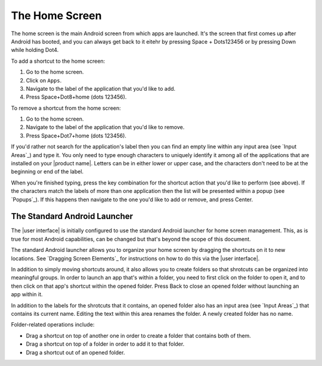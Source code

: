 The Home Screen
---------------

The home screen is the main Android screen from which apps are launched.
It's the screen that first comes up after Android has booted,
and you can always get back to it
eitehr by pressing Space + Dots123456
or by pressing Down while holding Dot4.

To add a shortcut to the home screen:

1) Go to the home screen.
2) Click on ``Apps``.
3) Navigate to the label of the application that you'd like to add.
4) Press Space+Dot8+home (dots 123456).

To remove a shortcut from the home screen:

1) Go to the home screen.
2) Navigate to the label of the application that you'd like to remove.
3) Press Space+Dot7+home (dots 123456).

If you'd rather not search for the application's label then you can
find an empty line within any input area (see `Input Areas`_) and type it.
You only need to type enough characters to uniquely identify it
among all of the applications that are installed on your |product name|.
Letters can be in either lower or upper case,
and the characters don't need to be at the beginning or end of the label.

When you're finished typing, press the key combination for the shortcut action
that you'd like to perform (see above). If the characters match the labels of
more than one application then the list will be presented within a popup
(see `Popups`_).
If this happens then navigate to the one you'd like to add or remove,
and press Center.

The Standard Android Launcher
~~~~~~~~~~~~~~~~~~~~~~~~~~~~~

The |user interface| is initially configured to use
the standard Android launcher for home screen management.
This, as is true for most Android capabilities, can be changed
but that's beyond the scope of this document.

The standard Android launcher allows you to organize your home screen
by dragging the shortcuts on it to new locations.
See `Dragging Screen Elements`_ for instructions on how to do this
via the |user interface|.

In addition to simply moving shortcuts around, it also allows you
to create folders so that shrotcuts can be organized into meaningful groups.
In order to launch an app that's within a folder,
you need to first click on the folder to open it,
and to then click on that app's shortcut within the opened folder.
Press Back to close an opened folder without launching an app within it.

In addition to the labels for the shrotcuts that it contains,
an opened folder also has an input area (see `Input Areas`_)
that contains its current name.
Editing the text within this area renames the folder.
A newly created folder has no name.

Folder-related operations include:

* Drag a shortcut on top of another one in order to
  create a folder that contains both of them.

* Drag a shortcut on top of a folder in order to add it to that folder.

* Drag a shortcut out of an opened folder.

